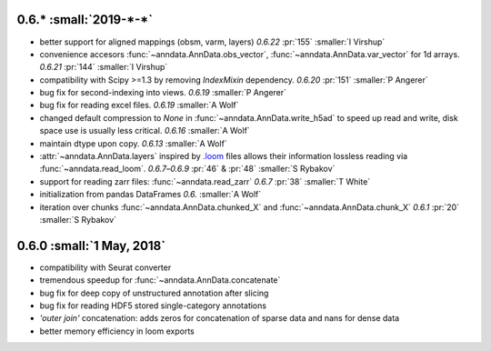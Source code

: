 0.6.* :small:`2019-*-*`
~~~~~~~~~~~~~~~~~~~~~~~~~

- better support for aligned mappings (obsm, varm, layers)
  `0.6.22` :pr:`155` :smaller:`I Virshup`
- convenience accesors :func:`~anndata.AnnData.obs_vector`, :func:`~anndata.AnnData.var_vector` for 1d arrays.
  `0.6.21` :pr:`144` :smaller:`I Virshup`
- compatibility with Scipy >=1.3 by removing `IndexMixin` dependency.
  `0.6.20` :pr:`151` :smaller:`P Angerer`
- bug fix for second-indexing into views.
  `0.6.19` :smaller:`P Angerer`
- bug fix for reading excel files.
  `0.6.19` :smaller:`A Wolf`
- changed default compression to `None` in :func:`~anndata.AnnData.write_h5ad` to speed up read and write, disk space use is usually less critical.
  `0.6.16` :smaller:`A Wolf`
- maintain dtype upon copy.
  `0.6.13` :smaller:`A Wolf`
- :attr:`~anndata.AnnData.layers` inspired by `.loom <https://loompy.org>`_ files allows their information lossless reading via :func:`~anndata.read_loom`.
  `0.6.7`–`0.6.9` :pr:`46` & :pr:`48` :smaller:`S Rybakov`
- support for reading zarr files: :func:`~anndata.read_zarr`
  `0.6.7` :pr:`38` :smaller:`T White`
- initialization from pandas DataFrames
  `0.6.` :smaller:`A Wolf`
- iteration over chunks :func:`~anndata.AnnData.chunked_X` and :func:`~anndata.AnnData.chunk_X`
  `0.6.1` :pr:`20` :smaller:`S Rybakov`

0.6.0 :small:`1 May, 2018`
~~~~~~~~~~~~~~~~~~~~~~~~~~

- compatibility with Seurat converter
- tremendous speedup for :func:`~anndata.AnnData.concatenate`
- bug fix for deep copy of unstructured annotation after slicing
- bug fix for reading HDF5 stored single-category annotations
- `'outer join'` concatenation: adds zeros for concatenation of sparse data and nans for dense data
- better memory efficiency in loom exports
